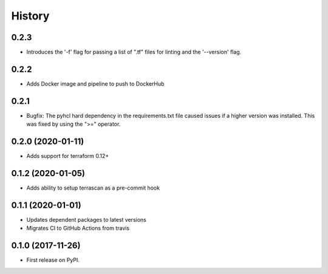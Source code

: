 =======
History
=======

0.2.3
-----------
* Introduces the '-f' flag for passing a list of ".tf" files for linting and the '--version' flag.

0.2.2
-----------
* Adds Docker image and pipeline to push to DockerHub

0.2.1
-----------
* Bugfix: The pyhcl hard dependency in the requirements.txt file caused issues if a higher version was installed. This was fixed by using the ">=" operator.

0.2.0 (2020-01-11)
-------------------
* Adds support for terraform 0.12+

0.1.2 (2020-01-05)
------------------

* Adds ability to setup terrascan as a pre-commit hook

0.1.1 (2020-01-01)
------------------

* Updates dependent packages to latest versions
* Migrates CI to GitHub Actions from travis

0.1.0 (2017-11-26)
------------------

* First release on PyPI.
